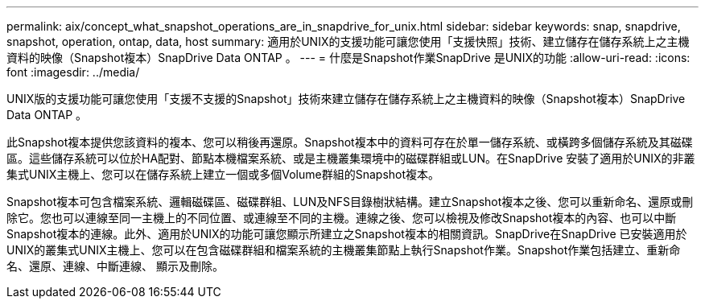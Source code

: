 ---
permalink: aix/concept_what_snapshot_operations_are_in_snapdrive_for_unix.html 
sidebar: sidebar 
keywords: snap, snapdrive, snapshot, operation, ontap, data, host 
summary: 適用於UNIX的支援功能可讓您使用「支援快照」技術、建立儲存在儲存系統上之主機資料的映像（Snapshot複本）SnapDrive Data ONTAP 。 
---
= 什麼是Snapshot作業SnapDrive 是UNIX的功能
:allow-uri-read: 
:icons: font
:imagesdir: ../media/


[role="lead"]
UNIX版的支援功能可讓您使用「支援不支援的Snapshot」技術來建立儲存在儲存系統上之主機資料的映像（Snapshot複本）SnapDrive Data ONTAP 。

此Snapshot複本提供您該資料的複本、您可以稍後再還原。Snapshot複本中的資料可存在於單一儲存系統、或橫跨多個儲存系統及其磁碟區。這些儲存系統可以位於HA配對、節點本機檔案系統、或是主機叢集環境中的磁碟群組或LUN。在SnapDrive 安裝了適用於UNIX的非叢集式UNIX主機上、您可以在儲存系統上建立一個或多個Volume群組的Snapshot複本。

Snapshot複本可包含檔案系統、邏輯磁碟區、磁碟群組、LUN及NFS目錄樹狀結構。建立Snapshot複本之後、您可以重新命名、還原或刪除它。您也可以連線至同一主機上的不同位置、或連線至不同的主機。連線之後、您可以檢視及修改Snapshot複本的內容、也可以中斷Snapshot複本的連線。此外、適用於UNIX的功能可讓您顯示所建立之Snapshot複本的相關資訊。SnapDrive在SnapDrive 已安裝適用於UNIX的叢集式UNIX主機上、您可以在包含磁碟群組和檔案系統的主機叢集節點上執行Snapshot作業。Snapshot作業包括建立、重新命名、還原、連線、中斷連線、 顯示及刪除。
